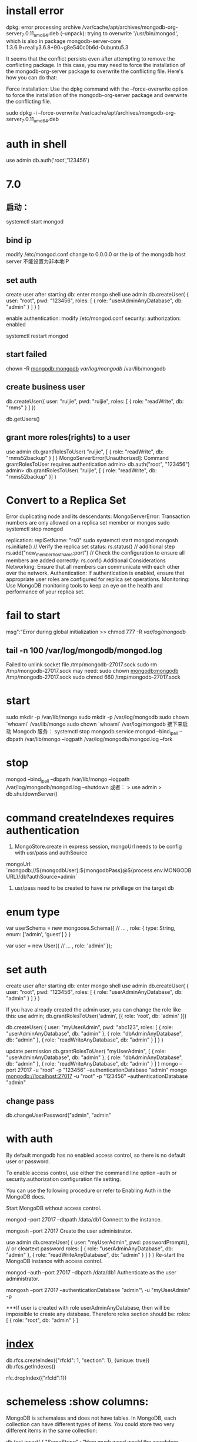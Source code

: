 * install error
dpkg: error processing archive /var/cache/apt/archives/mongodb-org-server_7.0.11_amd64.deb (--unpack):
trying to overwrite '/usr/bin/mongod', which is also in package mongodb-server-core 1:3.6.9+really3.6.8+90~g8e540c0b6d-0ubuntu5.3

It seems that the conflict persists even after attempting to remove the conflicting package. In this case, you may need to force the installation of the mongodb-org-server package to overwrite the conflicting file. Here's how you can do that:

Force installation:
Use the dpkg command with the --force-overwrite option to force the installation of the mongodb-org-server package and overwrite the conflicting file.

sudo dpkg -i --force-overwrite /var/cache/apt/archives/mongodb-org-server_7.0.11_amd64.deb
* auth in shell
use admin
db.auth('root','123456')

* 7.0
** 启动：
systemctl start mongod
** bind ip
modify /etc/mongod.conf
change to 0.0.0.0 or the ip of the mongodb host server
不能设置为非本地IP
** set auth
create user after starting db:
enter mongo shell
use admin
db.createUser(
{
user: "root",
pwd: "123456",
roles: [ { role: "userAdminAnyDatabase", db: "admin" } ]
}
)

enable authentication:
modify /etc/mongod.conf
security:
  authorization: enabled


systemctl restart mongod
** start failed
chown -R mongodb:mongodb /var/log/mongodb/ /var/lib/mongodb

** create business user
db.createUser({
    user: "ruijie",
    pwd: "ruijie",
    roles: [
        { role: "readWrite", db: "rnms" }
    ]
})

db.getUsers()

** grant more roles(rights) to a user
use admin
db.grantRolesToUser(
"ruijie",
[
{ role: "readWrite", db: "rnms52backup" }
]
)
MongoServerError[Unauthorized]: Command grantRolesToUser requires authentication
admin> db.auth("root", "123456")
admin> db.grantRolesToUser( "ruijie", [ { role: "readWrite", db: "rnms52backup" }] )

*  Convert to a Replica Set
Error duplicating node and its descendants: MongoServerError: Transaction numbers are only allowed on a replica set member or mongos
sudo systemctl stop mongod
# /etc/mongod.conf
replication:
  replSetName: "rs0"
sudo systemctl start mongod
mongosh
        rs.initiate()
        // Verify the replica set status:
        rs.status()
        // additional step
        rs.add("new_member_hostname:port")
        // Check the configuration to ensure all members are added correctly:
        rs.conf()
Additional Considerations
Networking: Ensure that all members can communicate with each other over the network.
Authentication: If authentication is enabled, ensure that appropriate user roles are configured for replica set operations.
Monitoring: Use MongoDB monitoring tools to keep an eye on the health and performance of your replica set.

* fail to start
msg":"Error during global initialization
>> chmod 777 -R /var/log/mongodb/

** tail -n 100 /var/log/mongodb/mongod.log
Failed to unlink socket file /tmp/mongodb-27017.sock
sudo rm /tmp/mongodb-27017.sock
may need: sudo chown mongodb:mongodb /tmp/mongodb-27017.sock
          sudo chmod 660 /tmp/mongodb-27017.sock

* start
sudo mkdir -p /var/lib/mongo
sudo mkdir -p /var/log/mongodb
sudo chown `whoami` /var/lib/mongo
sudo chown `whoami` /var/log/mongodb
接下来启动 Mongodb 服务：
systemctl stop mongodb.service
mongod --bind_ip_all --dbpath /var/lib/mongo --logpath /var/log/mongodb/mongod.log --fork

* stop
mongod --bind_ip_all --dbpath /var/lib/mongo --logpath /var/log/mongodb/mongod.log --shutdown
或者：
> use admin
> db.shutdownServer()
* command createIndexes requires authentication
1. MongoStore.create in express session, mongoUrl needs to be config with usr/pass and authSource
mongoUrl: `mongodb://${mongodbUser}:${mongodbPass}@${process.env.MONGODBURL}/db?authSource=admin`
2. usr/pass need to be created to have rw privillege on the target db
* enum type
var userSchema = new mongoose.Schema({
  // ...
  , role: { type: String, enum: ['admin', 'guest'] }
}

var user = new User({
 // ...
 , role: 'admin'
});

* set auth
create user after starting db:
enter mongo shell
use admin
db.createUser(
  {
    user: "root",
    pwd: "123456",
    roles: [ { role: "userAdminAnyDatabase", db: "admin" } ]
  }
)

If you have already created the admin user, you can change the role like this:
use admin;
db.grantRolesToUser('admin', [{ role: 'root', db: 'admin' }])

db.createUser(
  {
    user: "myUserAdmin",
    pwd: "abc123",
    roles: [ { role: "userAdminAnyDatabase", db: "admin" },
             { role: "dbAdminAnyDatabase", db: "admin" },
             { role: "readWriteAnyDatabase", db: "admin" } ]
  }
)

update permission
db.grantRolesToUser(
   "myUserAdmin",
   [ { role: "userAdminAnyDatabase", db: "admin" },
     { role: "dbAdminAnyDatabase", db: "admin" },
     { role: "readWriteAnyDatabase", db: "admin" } ]
)
mongo --port 27017 -u "root" -p "123456"  --authenticationDatabase "admin"
mongo mongodb://localhost:27017 -u "root" -p "123456"  --authenticationDatabase "admin"
** change pass
db.changeUserPassword("admin", "admin"
* with auth
By default mongodb has no enabled access control, so there is no default user or password.

To enable access control, use either the command line option --auth or security.authorization configuration file setting.

You can use the following procedure or refer to Enabling Auth in the MongoDB docs.

Start MongoDB without access control.

 mongod --port 27017 --dbpath /data/db1
Connect to the instance.

 mongosh --port 27017
Create the user administrator.

 use admin
 db.createUser(
   {
     user: "myUserAdmin",
     pwd: passwordPrompt(), // or cleartext password
     roles: [
       { role: "userAdminAnyDatabase", db: "admin" },
       { role: "readWriteAnyDatabase", db: "admin" }
     ]
   }
 )
Re-start the MongoDB instance with access control.

 mongod --auth --port 27017 --dbpath /data/db1
Authenticate as the user administrator.

 mongosh --port 27017 --authenticationDatabase "admin"\
     -u "myUserAdmin" -p

***If user is created with role userAdminAnyDatabase, then will be impossible to create any database. Therefore roles section should be: roles: [ { role: "root", db: "admin" } ]

* [[https://www.mongodb.com/docs/manual/indexes/][index]]
# compound index
db.rfcs.createIndex({"rfcId": 1, "section": 1}, {unique: true})
db.rfcs.getIndexes()

rfc.dropIndex({"rfcId":1})

* schemeless :show columns:
MongoDB is schemaless and does not have tables. In MongoDB, each collection can have different types of items. You could store two very different items in the same collection:

db.test.insert( { "SomeString" : "How much wood would the woodchop chop ..." } );
db.test.insert( { "Amount": 2040.20, "Due": new ISODate("2012-11-10"), "UserId" : new ObjectId("...")} );
usually the objects are somehow related or have a common base type, but it's not required.

You can, however, take a look at invidual records using

db.collectionName.findOne()
or

db.collectionName.find().pretty()
However, there's no guarantee from MongoDB that any two records look alike or have the same fields: there's no schema.

* qurey
** select specific field from result
const rfcContent = await Rfc.find({}).select({ rfcId })

** exculud field from result
const rfcContent = await Rfc.find({ rfcId }, { _id: 0, createAt: 0})

It does not allow the mixing of inclusions and exclusion when returning a result
// error
const rfcContent = await Rfc.find({ rfcId }, { rfcId: 1, _id: 0, createAt: 0})

* delete
> rfc.deleteOne({rfcId:3630})
{ "acknowledged" : true, "deletedCount" : 0 }
no success because type unmatched
> rfc.deleteOne({rfcId:"3630"})
{ "acknowledged" : true, "deletedCount" : 1 }

* update column
rfcs.updateMany({}, { $rename: { "enContent":"cnContent"} })

* remove column
rfc.updateMany({}, {$unset: {translationText: ""}}, {multi:true})
rfc.updateMany({}, {$unset: {spec: ""}}, {multi:true})

* rename column
db.your_collection.updateMany({}, { $rename: { 'oldField': 'newField' } })

* add column: removed, default as true
To add a new boolean column named removed with a default value of true to an existing MongoDB collection
db.getCollection("featurelv1").updateMany({}, { $set: { removed: false } })

* update
update if exists otherwise create one
tran.findOneAndUpdate({rfcId:"1", sectionName: "1", contentId: "1" },{$set: {rfcId:"1", sectionName: "1", contentId: "2", finishTrans:true}}, {upsert:true})

* find
db.collection.find({ field: { $ne: value } });

* backup
sudo apt-get install mongodb-org-tools

# ensure the user has the backup role in mongoshell
db.grantRolesToUser("username", [{ role: "backup", db: "admin" }])

#!/bin/bash
BACKUP_DIR=/path/to/backup/directory/$(date +\%Y-\%m-\%d)
mkdir -p $BACKUP_DIR
mongodump --out $BACKUP_DIR --username ruijie --password ruijie

chmod +x backup_mongodb.sh
0 2 * * * /path/to/backup_mongodb.sh

** restore
# dump folder contains the all the databases needed to be restored
mongorestore --host localhost --port 27017 --username ruijie ./dump/

* drop database role
db.createRole({
  role: "dropDatabaseRole",
  privileges: [
    { resource: { db: "", collection: "" }, actions: ["dropDatabase"] }
  ],
  roles: []
})

db.grantRolesToUser("username", [{ role: "dropDatabaseRole", db: "admin" }])

use dbTobeDroped
db.dropDatabase()

